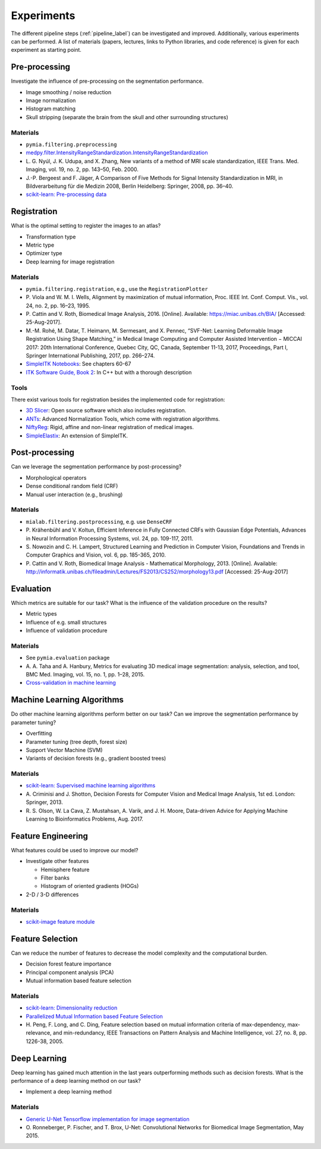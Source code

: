 .. _experiments_label:

Experiments
===========

The different pipeline steps (:ref:`pipeline_label`) can be investigated and improved. Additionally, various experiments can be performed.
A list of materials (papers, lectures, links to Python libraries, and code reference) is given for each experiment as starting point.

Pre-processing
--------------

Investigate the influence of pre-processing on the segmentation performance.

- Image smoothing / noise reduction
- Image normalization
- Histogram matching
- Skull stripping (separate the brain from the skull and other surrounding structures)

Materials
^^^^^^^^^

- ``pymia.filtering.preprocessing``
- `medpy.filter.IntensityRangeStandardization.IntensityRangeStandardization <http://loli.github.io/medpy/generated/medpy.filter.IntensityRangeStandardization.IntensityRangeStandardization.html#medpy.filter.IntensityRangeStandardization.IntensityRangeStandardization>`_
- \L. G. Nyúl, J. K. Udupa, and X. Zhang, New variants of a method of MRI scale standardization, IEEE Trans. Med. Imaging, vol. 19, no. 2, pp. 143–50, Feb. 2000.
- J.-P. Bergeest and F. Jäger, A Comparison of Five Methods for Signal Intensity Standardization in MRI, in Bildverarbeitung für die Medizin 2008, Berlin Heidelberg: Springer, 2008, pp. 36–40.
- `scikit-learn: Pre-processing data <http://scikit-learn.org/stable/modules/preprocessing.html#preprocessing>`_

Registration
------------

What is the optimal setting to register the images to an atlas?

- Transformation type
- Metric type
- Optimizer type
- Deep learning for image registration

Materials
^^^^^^^^^

- ``pymia.filtering.registration``, e.g., use the ``RegistrationPlotter``
- \P. Viola and W. M. I. Wells, Alignment by maximization of mutual information, Proc. IEEE Int. Conf. Comput. Vis., vol. 24, no. 2, pp. 16–23, 1995.
- \P. Cattin and V. Roth, Biomedical Image Analysis, 2016. [Online]. Available: https://miac.unibas.ch/BIA/ [Accessed: 25-Aug-2017].
- M.-M. Rohé, M. Datar, T. Heimann, M. Sermesant, and X. Pennec, “SVF-Net: Learning Deformable Image Registration Using Shape Matching,” in Medical Image Computing and Computer Assisted Intervention − MICCAI 2017: 20th International Conference, Quebec City, QC, Canada, September 11-13, 2017, Proceedings, Part I, Springer International Publishing, 2017, pp. 266–274.
- `SimpleITK Notebooks <http://insightsoftwareconsortium.github.io/SimpleITK-Notebooks/>`_: See chapters 60-67
- `ITK Software Guide, Book 2 <https://itk.org/ITKSoftwareGuide/html/Book2/ITKSoftwareGuide-Book2ch3.html>`_: In C++ but with a thorough description

Tools
^^^^^
There exist various tools for registration besides the implemented code for registration:

- `3D Slicer <https://www.slicer.org/>`_: Open source software which also includes registration.
- `ANTs <http://stnava.github.io/ANTs/>`_: Advanced Normalization Tools, which come with registration algorithms.
- `NiftyReg <http://cmictig.cs.ucl.ac.uk/research/software/software-nifty/niftyreg>`_: Rigid, affine and non-linear registration of medical images.
- `SimpleElastix <https://simpleelastix.github.io/>`_: An extension of SimpleITK.

Post-processing
---------------

Can we leverage the segmentation performance by post-processing?

- Morphological operators
- Dense conditional random field (CRF)
- Manual user interaction (e.g., brushing)

Materials
^^^^^^^^^

- ``mialab.filtering.postprocessing``, e.g. use ``DenseCRF``
- \P. Krähenbühl and V. Koltun, Efficient Inference in Fully Connected CRFs with Gaussian Edge Potentials, Advances in Neural Information Processing Systems, vol. 24, pp. 109-117, 2011.
- \S. Nowozin and C. H. Lampert, Structured Learning and Prediction in Computer Vision, Foundations and Trends in Computer Graphics and Vision, vol. 6, pp. 185-365, 2010.
- \P. Cattin and V. Roth, Biomedical Image Analysis - Mathematical Morphology, 2013. [Online]. Available: http://informatik.unibas.ch/fileadmin/Lectures/FS2013/CS252/morphology13.pdf [Accessed: 25-Aug-2017]

Evaluation
----------

Which metrics are suitable for our task? What is the influence of the validation procedure on the results?

- Metric types
- Influence of e.g. small structures
- Influence of validation procedure

Materials
^^^^^^^^^

- See ``pymia.evaluation`` package
- \A. A. Taha and A. Hanbury, Metrics for evaluating 3D medical image segmentation: analysis, selection, and tool, BMC Med. Imaging, vol. 15, no. 1, pp. 1–28, 2015.
- `Cross-validation in machine learning <https://medium.com/towards-data-science/cross-validation-in-machine-learning-72924a69872f>`_

Machine Learning Algorithms
---------------------------

Do other machine learning algorithms perform better on our task? Can we improve the segmentation performance by parameter tuning?

- Overfitting
- Parameter tuning (tree depth, forest size)
- Support Vector Machine (SVM)
- Variants of decision forests (e.g., gradient boosted trees)

Materials
^^^^^^^^^

- `scikit-learn: Supervised machine learning algorithms <http://scikit-learn.org/stable/supervised_learning.html#supervised-learning>`_
- \A. Criminisi and J. Shotton, Decision Forests for Computer Vision and Medical Image Analysis, 1st ed. London: Springer, 2013.
- \R. S. Olson, W. La Cava, Z. Mustahsan, A. Varik, and J. H. Moore, Data-driven Advice for Applying Machine Learning to Bioinformatics Problems, Aug. 2017.

Feature Engineering
-------------------

What features could be used to improve our model?

- Investigate other features

  - Hemisphere feature
  - Filter banks
  - Histogram of oriented gradients (HOGs)

- 2-D / 3-D differences

Materials
^^^^^^^^^

- `scikit-image feature module <http://scikit-image.org/docs/dev/api/skimage.feature.html>`_

Feature Selection
-----------------

Can we reduce the number of features to decrease the model complexity and the computational burden.

- Decision forest feature importance
- Principal component analysis (PCA)
- Mutual information based feature selection

Materials
^^^^^^^^^

- `scikit-learn: Dimensionality reduction <http://scikit-learn.org/stable/modules/decomposition.html#decompositions>`_
- `Parallelized Mutual Information based Feature Selection <https://github.com/danielhomola/mifs>`_
- \H. Peng, F. Long, and C. Ding, Feature selection based on mutual information criteria of max-dependency, max-relevance, and min-redundancy, IEEE Transactions on Pattern Analysis and Machine Intelligence, vol. 27, no. 8, pp. 1226-38, 2005.

Deep Learning
-------------

Deep learning has gained much attention in the last years outperforming methods such as decision forests. What is the performance of a deep learning method on our task?

- Implement a deep learning method

Materials
^^^^^^^^^

- `Generic U-Net Tensorflow implementation for image segmentation <https://github.com/jakeret/tf_unet>`_
- \O. Ronneberger, P. Fischer, and T. Brox, U-Net: Convolutional Networks for Biomedical Image Segmentation, May 2015.